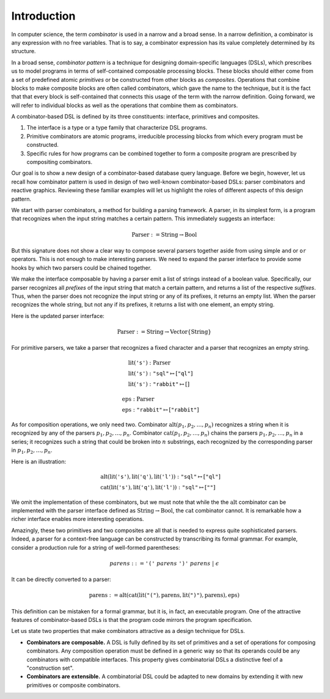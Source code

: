 Introduction
============

.. slide:: Combinators
   :level: 2

   **Definition:** *Combinator* is an expression with no free variables.

   **In a broad sense:** a design technique for implementing compositional
   domain-specific languages.

   A combinatorial DSL must define:

   * *interface* for domain objects.
   * *primitives* or atomic combinators.
   * *composites* constructed from other combinators.

   Well-known examples:

   * Parser combinators (building parsers out of smaller parsers).
   * Reactive graphics (constructing objects and behavior compositionally).

   We will apply this technique to *querying a database*.


.. slide:: Example: Parser Combinators
   :level: 3

   Building parsers out of smaller parsers.

   Interface (finds all prefixes matching some pattern, returns their suffixes):

   .. math::

      \operatorname{Parser} := \operatorname{Text} \to \operatorname{List}\{\operatorname{Text}\}

   Primitives (recognizes a fixed string, an empty string):

   .. math::

      \operatorname{lit}(\texttt{"goto"}),
      \quad \operatorname{eps}

   Composites (concatenation, repetition, alternative):

   .. math::

      \operatorname{cat}(p_1, p_2, \ldots), \quad
      \operatorname{rep}(p), \quad
      \operatorname{alt}(p_1, p_2, \ldots)

   Example (recognizes nested parentheses):

   .. math::

      \operatorname{parens} :=
        \operatorname{alt}(
            \operatorname{cat}(
                \operatorname{lit}(\texttt{"("}),
                \operatorname{parens},
                \operatorname{lit}(\texttt{")"}),
                \operatorname{parens}),
            \operatorname{eps})


.. slide:: Example: Reactive Graphics
   :level: 3

   Constructing objects and behavior compositionally.

   Interface (a time-varying value):

   .. math::

      \operatorname{Signal}\{A\} := \operatorname{Time} \to A

   Primitives (constants, events, and time):

   .. math::

      \operatorname{circle} : \operatorname{Signal}\{\operatorname{Image}\}, \quad
      \operatorname{mousex} : \operatorname{Signal}\{\operatorname{Int}\}, \quad
      \operatorname{time} : \operatorname{Signal}\{\operatorname{Time}\}

   Composites (time and space transformations):

   .. math::

      \operatorname{scale}(\mathit{img},f), \quad
      \operatorname{delay}(\mathit{sig},t)

   Example (pulsating circle):

   .. math::

      \operatorname{scale}(\operatorname{circle}, \sin(\operatorname{time}))


.. slide:: Combinators: Summary
   :level: 3

   Think of combinator pattern as an extensible *"construction set"*.

   1. Define a type that describes domain objects.
   2. Define elementary objects.
   3. Define operations to combine objects.

   **Combinators are composable.**

   Combinators with compatible interfaces could be composed in a variety of
   ways to form a composite processing pipeline.

   **Combinators are extensible.**

   A combinatorial DSL could be adapted to new domains by extending it with
   domain-specific combinators.

   How can we apply it to querying?


.. slide:: Querying with Rabbit: Data Model
   :level: 2

   How to apply the combinator pattern to *querying a database?*

   Start with categorical data model:

   * Objects: value and entity types.
   * Arrows: attributes and relationships.

   Example (textbook "employees & departments" schema):

   .. graphviz:: citydb-functional-data-model.dot


.. slide:: Querying with Rabbit: Queries as Combinators
   :level: 3

   **A query is a mapping:**

   .. math::

      \operatorname{Query}\{A,B\} := A \to B

   Database schema provides primitives:

   .. math::

      &\operatorname{department} & : \operatorname{Empl}&\to\operatorname{Dept} \\
      &\operatorname{name} & : \operatorname{Dept}&\to\operatorname{Text}

   (:math:`\operatorname{department}` maps an employee entity to the corresponding department,
   :math:`\operatorname{name}` maps a department entity to its name)

   Can use regular composition of mappings:

   .. math::

      \operatorname{department}{.}\operatorname{name}: \operatorname{Empl} \to \operatorname{Text}

   (maps an employee entity to the name of their department)


.. slide:: Querying with Rabbit: Input-Free Queries
   :level: 3

   A query is a mapping?  But I do not expect a query to have input?!

   Designate a singleton type (with a single value of this type):

   .. math::

      \operatorname{Void} \quad (\operatorname{nothing} \in \operatorname{Void})

   A query with no input has a type:

   .. math::

      \operatorname{Query}\{\operatorname{Void}, B\} = \operatorname{Void} \to B

   Primitive that gives a list of all employees:

   .. math::

      \operatorname{employee} : \operatorname{Void} \to \operatorname{Seq}\{\operatorname{Empl}\}


.. slide:: Querying with Rabbit: Example
   :level: 3

   *Find the total number of employees.*

   Start with the primitive that gives a list of all employees:

   .. math::

      \operatorname{employee} : \operatorname{Void} \to \operatorname{Seq}\{\operatorname{Empl}\}

   Use a generic aggregate combinator:

   .. math::

      \operatorname{count} : (A \to \operatorname{Seq}\{B\}) \to (A \to \operatorname{Int})

   The total number of employees:

   .. math::

      \operatorname{count}(\operatorname{employee}) : \operatorname{Void} \to \operatorname{Int}


.. slide:: Query Combinators and Relational Algebra
   :level: 2

   Compare with relational algebra:

   * Interface: a set of tuples.
   * Primitives: tables.
   * Composites: set operations.

   Rabbit has richer primitives.  Its first-class objects are not just tables
   (as in SQL):

   .. math::

      \operatorname{employee} : \operatorname{Void} \to \operatorname{Seq}\{\operatorname{Empl}\}

   But also attributes and relationships (not so in SQL):

   .. math::

      &\operatorname{department} & : \operatorname{Empl}&\to\operatorname{Dept} \\
      &\operatorname{name} & : \operatorname{Dept}&\to\operatorname{Text}

   Richer primitives (and special scoping rules) make variables unnecessary.
   Expressions in Rabbit are *combinators* in the narrow sense.


.. slide:: Why combinators?
   :level: 3

   But SQL is *the* query language since 1970s.  What combinators can give us
   that SQL cannot?

   Because combinators are composable, queries can ba constructed *incrementally*.
   This lets you:

   * Write new queries using *gradial refinement*.

   * Read unfamiliar queries by tracing the author's thoughts step by step.

   * Build queries *programmatically*.

   *There is an increasing need to bring the non-professional user into
   effective communication with a formatted data base.*  Chamberlin, D;
   Boyce, R (1974).

   Can we realize the dream of generations of query language designers: give
   the specialists direct access to their data?


.. slide:: References and Related Works
   :level: 2

   * Combinators (Curry); Parser combinators; Reactive graphics (Elliott); KOLA (Cherniack).

   * Functional data model; Categorical databases, monads (Spivak).

   * Synchronization trees (Milner).

   * Network data model (Bachman); SEQUEL (Chamberlin, Boyce).

   * XPath (Clark).

   * Julia programming language.

   * Our work on YAML, HTSQL.


In computer science, the term *combinator* is used in a narrow and a broad
sense.  In a narrow definition, a combinator is any expression with no free
variables.  That is to say, a combinator expression has its value completely
determined by its structure.

In a broad sense, *combinator pattern* is a technique for designing
domain-specific languages (DSLs), which prescribes us to model programs in
terms of self-contained composable processing blocks.  These blocks should
either come from a set of predefined atomic *primitives* or be constructed from
other blocks as *composites*.  Operations that combine blocks to make composite
blocks are often called combinators, which gave the name to the technique, but
it is the fact that that every block is self-contained that connects this usage
of the term with the narrow definition.  Going forward, we will refer to
individual blocks as well as the operations that combine them as combinators.

A combinator-based DSL is defined by its three constituents: interface,
primitives and composites.

1. The interface is a type or a type family that characterize DSL programs.
2. Primitive combinators are atomic programs, irreducible processing blocks
   from which every program must be constructed.
3. Specific rules for how programs can be combined together to form a composite
   program are prescribed by compositing combinators.

Our goal is to show a new design of a combinator-based database query language.
Before we begin, however, let us recall how combinator pattern is used in
design of two well-known combinator-based DSLs: parser combinators and
reactive graphics.  Reviewing these familiar examples will let us highlight
the roles of different aspects of this design pattern.

We start with parser combinators, a method for building a parsing framework.  A
parser, in its simplest form, is a program that recognizes when the input
string matches a certain pattern.  This immediately suggests an interface:

.. math::

   \operatorname{Parser} := \operatorname{String} \to \operatorname{Bool}

But this signature does not show a clear way to compose several parsers
together aside from using simple ``and`` or ``or`` operators.  This is not
enough to make interesting parsers.  We need to expand the parser interface to
provide some hooks by which two parsers could be chained together.

We make the interface composable by having a parser emit a list of strings
instead of a boolean value.  Specifically, our parser recognizes all *prefixes*
of the input string that match a certain pattern, and returns a list of the
respective *suffixes*.  Thus, when the parser does not recognize the input
string or any of its prefixes, it returns an empty list.  When the parser
recognizes the whole string, but not any if its prefixes, it returns a list
with one element, an empty string.

Here is the updated parser interface:

.. math::

   \operatorname{Parser} := \operatorname{String} \to \operatorname{Vector}\{\operatorname{String}\}

For primitive parsers, we take a parser that recognizes a fixed character
and a parser that recognizes an empty string.

.. math::

   & \operatorname{lit}(\texttt{'s'}) : \operatorname{Parser} \\
   & \operatorname{lit}(\texttt{'s'}) : \texttt{"sql"} \mapsto [\texttt{"ql"}] \\
   & \operatorname{lit}(\texttt{'s'}) : \texttt{"rabbit"} \mapsto []

.. math::

   & \operatorname{eps} : \operatorname{Parser} \\
   & \operatorname{eps} : \texttt{"rabbit"} \mapsto [\texttt{"rabbit"}]

As for composition operations, we only need two.  Combinator
:math:`\operatorname{alt}(p_1,p_2,\ldots,p_n)` recognizes a string when it is
recognized by any of the parsers :math:`p_1,p_2,\ldots,p_n`.  Combinator
:math:`\operatorname{cat}(p_1,p_2,\ldots,p_n)` chains the parsers
:math:`p_1,p_2,\ldots,p_n` in a series; it recognizes such a string that could
be broken into :math:`n` substrings, each recognized by the corresponding
parser in :math:`p_1,p_2,\ldots,p_n`.

Here is an illustration:

.. math::

   & \operatorname{alt}(
        \operatorname{lit}(\texttt{'s'}),
        \operatorname{lit}(\texttt{'q'}),
        \operatorname{lit}(\texttt{'l'}))
        : \texttt{"sql"} \mapsto [\texttt{"ql"}] \\
   & \operatorname{cat}(
        \operatorname{lit}(\texttt{'s'}),
        \operatorname{lit}(\texttt{'q'}),
        \operatorname{lit}(\texttt{'l'}))
        : \texttt{"sql"} \mapsto [\texttt{""}]

We omit the implementation of these combinators, but we must note that while
the the :math:`\operatorname{alt}` combinator can be implemented with the
parser interface defined as :math:`\operatorname{String} \to
\operatorname{Bool}`, the :math:`\operatorname{cat}` combinator cannot.  It is
remarkable how a richer interface enables more interesting operations.

Amazingly, these two primitives and two composites are all that is needed to
express quite sophisticated parsers.  Indeed, a parser for a context-free
language can be constructed by transcribing its formal grammar.  For example,
consider a production rule for a string of well-formed parentheses:

.. math::

   \mathit{parens} ::=
        \texttt{'('}\;
        \mathit{parens}\;
        \texttt{')'}\;
        \mathit{parens}\;|\;
        \epsilon

It can be directly converted to a parser:

.. math::

   \operatorname{parens} :=
        \operatorname{alt}(
            \operatorname{cat}(
                \operatorname{lit}(\texttt{"("}),
                \operatorname{parens},
                \operatorname{lit}(\texttt{")"}),
                \operatorname{parens}),
            \operatorname{eps})

This definition can be mistaken for a formal grammar, but it is, in fact, an
executable program.  One of the attractive features of combinator-based DSLs is
that the program code mirrors the program specification.

Let us state two properties that make combinators attractive as a design
technique for DSLs.

* **Combinators are composable.**  A DSL is fully defined by its set of
  primitives and a set of operations for composing combinators.  Any
  composition operation must be defined in a generic way so that its operands
  could be any combinators with compatible interfaces.  This property gives
  combinatorial DSLs a distinctive feel of a "construction set".

* **Combinators are extensible.**  A combinatorial DSL could be adapted to new
  domains by extending it with new primitives or composite combinators.

